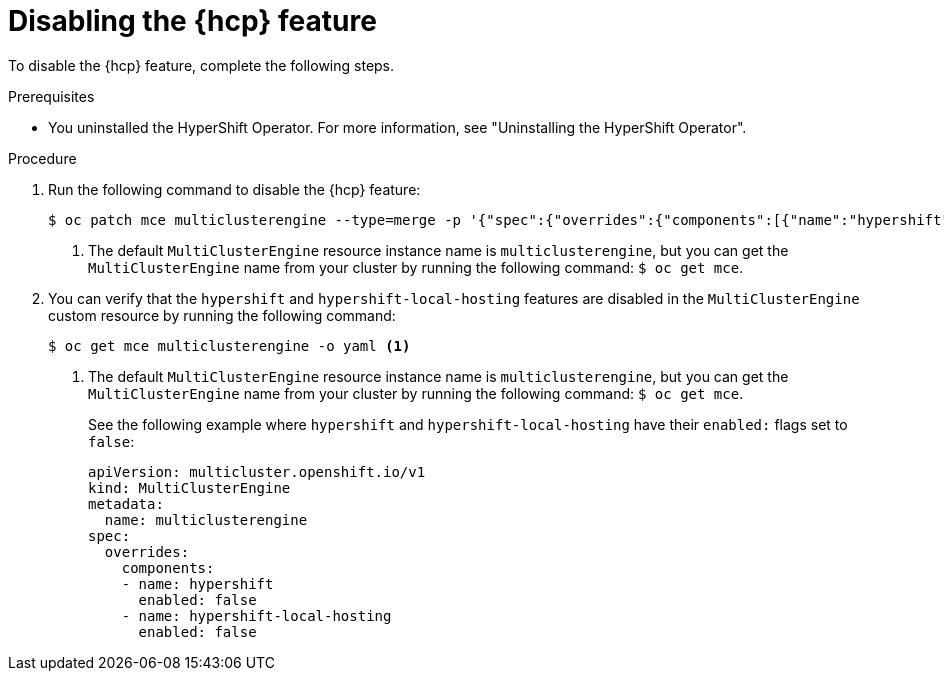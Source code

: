 // Module included in the following assemblies:
// * hosted-control-planes/hcp-prepare/hcp-enable-disable.adoc

:_mod-docs-content-type: PROCEDURE
[id="hcp-disable-feature_{context}"]
= Disabling the {hcp} feature

To disable the {hcp} feature, complete the following steps.

.Prerequisites

* You uninstalled the HyperShift Operator. For more information, see "Uninstalling the HyperShift Operator".

.Procedure

. Run the following command to disable the {hcp} feature:
+
[source,terminal]
----
$ oc patch mce multiclusterengine --type=merge -p '{"spec":{"overrides":{"components":[{"name":"hypershift","enabled": false}]}}}' <1>
----
+
<1> The default `MultiClusterEngine` resource instance name is `multiclusterengine`, but you can get the `MultiClusterEngine` name from your cluster by running the following command: `$ oc get mce`.

. You can verify that the `hypershift` and `hypershift-local-hosting` features are disabled in the `MultiClusterEngine` custom resource by running the following command:
+
[source,terminal]
----
$ oc get mce multiclusterengine -o yaml <1>
----
+
<1> The default `MultiClusterEngine` resource instance name is `multiclusterengine`, but you can get the `MultiClusterEngine` name from your cluster by running the following command: `$ oc get mce`.
+
See the following example where `hypershift` and `hypershift-local-hosting` have their `enabled:` flags set to `false`:
+
[source,yaml]
----
apiVersion: multicluster.openshift.io/v1
kind: MultiClusterEngine
metadata:
  name: multiclusterengine
spec:
  overrides:
    components:
    - name: hypershift
      enabled: false
    - name: hypershift-local-hosting
      enabled: false
----
